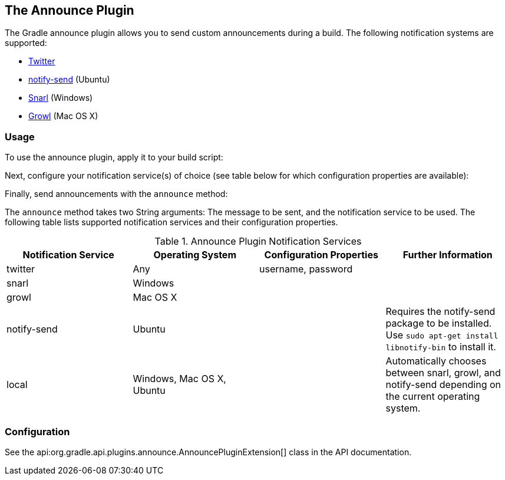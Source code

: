 // Copyright 2017 the original author or authors.
//
// Licensed under the Apache License, Version 2.0 (the "License");
// you may not use this file except in compliance with the License.
// You may obtain a copy of the License at
//
//      http://www.apache.org/licenses/LICENSE-2.0
//
// Unless required by applicable law or agreed to in writing, software
// distributed under the License is distributed on an "AS IS" BASIS,
// WITHOUT WARRANTIES OR CONDITIONS OF ANY KIND, either express or implied.
// See the License for the specific language governing permissions and
// limitations under the License.

[[announce_plugin]]
== The Announce Plugin

The Gradle announce plugin allows you to send custom announcements during a build. The following notification systems are supported:

* http://twitter.com[Twitter]
* http://manpages.ubuntu.com/manpages/gutsy/man1/notify-send.1.html[notify-send] (Ubuntu)
* https://sites.google.com/site/snarlapp/home[Snarl] (Windows)
* http://growl.info/[Growl] (Mac OS X)
 


[[sec:announce_usage]]
=== Usage

To use the announce plugin, apply it to your build script:

++++
<sample id="useAnnouncePlugin" dir="announce" title="Using the announce plugin">
            <sourcefile file="build.gradle" snippet="use-plugin"/>
        </sample>
++++

Next, configure your notification service(s) of choice (see table below for which configuration properties are available):

++++
<sample id="useAnnouncePlugin" dir="announce" title="Configure the announce plugin">
            <sourcefile file="build.gradle" snippet="announce-plugin-conf"/>
        </sample>
++++

Finally, send announcements with the `announce` method:

++++
<sample id="useAnnouncePlugin" dir="announce" title="Using the announce plugin">
            <sourcefile file="build.gradle" snippet="announce-usage"/>
        </sample>
++++

The `announce` method takes two String arguments: The message to be sent, and the notification service to be used. The following table lists supported notification services and their configuration properties.

.Announce Plugin Notification Services
[cols="a,a,a,a", options="header"]
|===
| Notification Service
| Operating System
| Configuration Properties
| Further Information

| twitter
| Any
| username, password
| 

| snarl
| Windows
| 
| 

| growl
| Mac OS X
| 
| 

| notify-send
| Ubuntu
| 
| Requires the notify-send package to be installed. Use `sudo apt-get install libnotify-bin` to install it.

| local
| Windows, Mac OS X, Ubuntu
| 
| Automatically chooses between snarl, growl, and notify-send depending on the current operating system.
|===


[[sec:announce_configuration]]
=== Configuration

See the api:org.gradle.api.plugins.announce.AnnouncePluginExtension[] class in the API documentation.